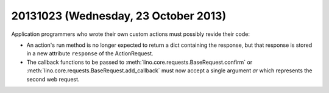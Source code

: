 =====================================
20131023 (Wednesday, 23 October 2013)
=====================================


Application programmers who wrote their own custom actions 
must possibly revide their code:

- An action's run method is no longer expected to return a dict containing 
  the response, but that response is stored in a new attribute 
  ``response`` of the ActionRequest.
  

- The callback functions to be passed to 
  :meth:`lino.core.requests.BaseRequest.confirm` 
  or 
  :meth:`lino.core.requests.BaseRequest.add_callback` 
  must now accept a single argument `ar` which 
  represents the second web request.
